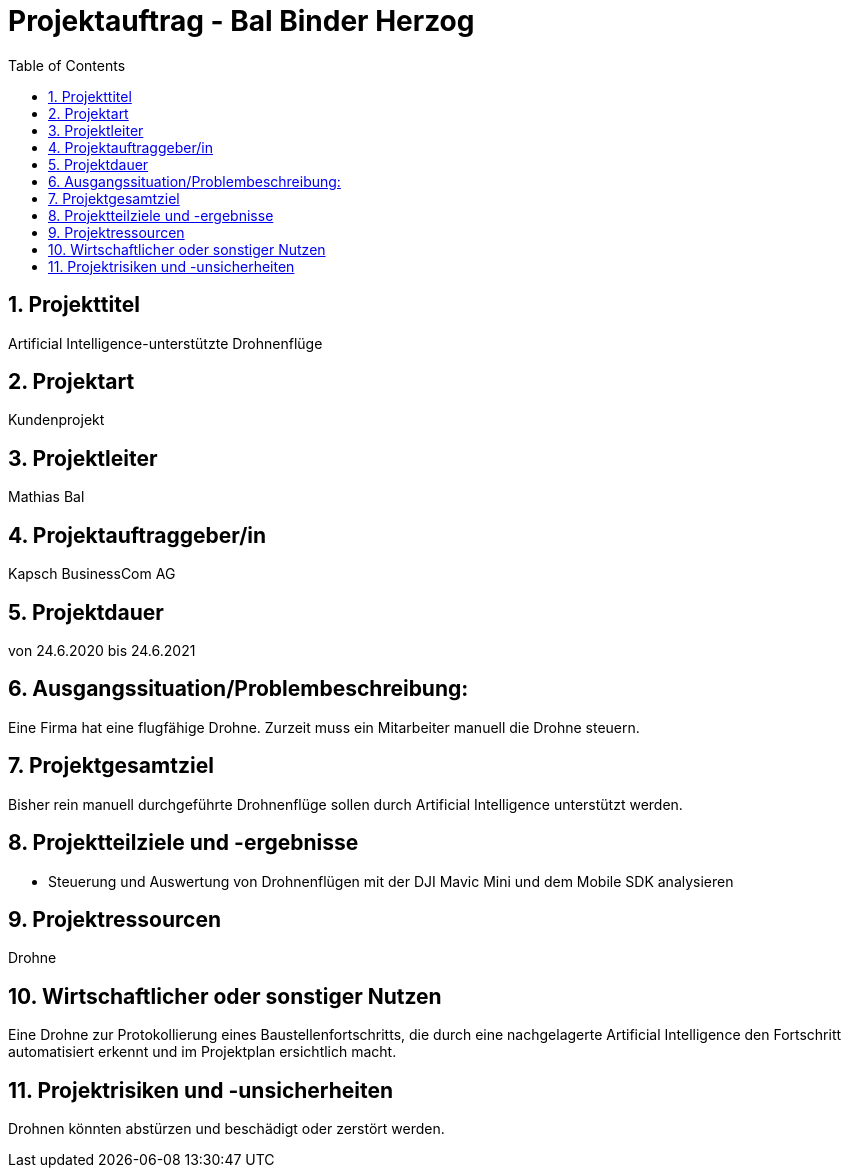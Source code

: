 = Projektauftrag - Bal Binder Herzog
ifndef::imagesdir[:imagesdir: images]
//:toc-placement!:  // prevents the generation of the doc at this position, so it can be printed afterwards
:sourcedir: ../src/main/java
:icons: font
:sectnums:    // Nummerierung der Überschriften / section numbering
:toc: left

//Need this blank line after ifdef, don't know why...
ifdef::backend-html5[]

endif::backend-html5[]

// print the toc here (not at the default position)
//toc::[]

== Projekttitel
Artificial Intelligence-unterstützte Drohnenflüge

== Projektart
Kundenprojekt

== Projektleiter
Mathias Bal

== Projektauftraggeber/in
Kapsch BusinessCom AG

== Projektdauer
von 24.6.2020 bis 24.6.2021

== Ausgangssituation/Problembeschreibung:
Eine Firma hat eine flugfähige Drohne. Zurzeit muss ein
Mitarbeiter manuell die Drohne steuern.

== Projektgesamtziel
Bisher rein manuell durchgeführte Drohnenflüge sollen durch
Artificial Intelligence unterstützt werden.

== Projektteilziele und -ergebnisse
** Steuerung und Auswertung von Drohnenflügen mit der DJI
Mavic Mini und dem Mobile SDK analysieren

== Projektressourcen
Drohne

== Wirtschaftlicher oder sonstiger Nutzen
Eine Drohne zur Protokollierung eines Baustellenfortschritts,
die durch eine nachgelagerte Artificial Intelligence den
Fortschritt automatisiert erkennt und im Projektplan
ersichtlich macht.

== Projektrisiken und -unsicherheiten
Drohnen könnten abstürzen und beschädigt oder zerstört
werden.